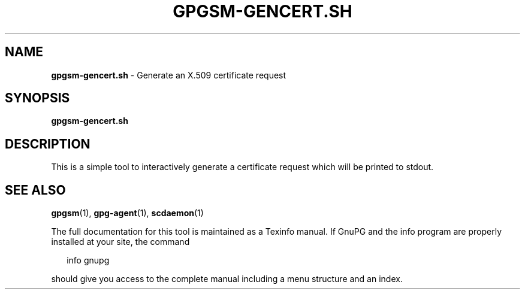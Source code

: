 .\" Created from Texinfo source by yat2m 1.0
.TH GPGSM-GENCERT.SH 1 2015-04-10 "GnuPG 2.0.26" "GNU Privacy Guard"
.SH NAME
.B gpgsm-gencert.sh
\- Generate an X.509 certificate request
.SH SYNOPSIS
.B  gpgsm-gencert.sh

.SH DESCRIPTION
This is a simple tool to interactively generate a certificate request
which will be printed to stdout.

.SH SEE ALSO
\fBgpgsm\fR(1),
\fBgpg-agent\fR(1),
\fBscdaemon\fR(1)

The full documentation for this tool is maintained as a Texinfo manual.
If GnuPG and the info program are properly installed at your site, the
command

.RS 2
.nf
info gnupg
.fi
.RE

should give you access to the complete manual including a menu structure
and an index.




